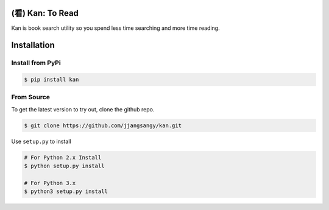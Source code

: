 (看) Kan: To Read
=================

|Build Status| |GitHub version| |PyPI version| |Documentation Status|

Kan is book search utility so you spend less time searching and more
time reading.

Installation
============

Install from PyPi
-----------------

.. code:: sh

    $ pip install kan

From Source
-----------

To get the latest version to try out, clone the github repo.

.. code:: sh

    $ git clone https://github.com/jjangsangy/kan.git

Use ``setup.py`` to install

.. code:: sh

    # For Python 2.x Install
    $ python setup.py install

    # For Python 3.x
    $ python3 setup.py install

.. |Build Status| image:: https://travis-ci.org/jjangsangy/kan.svg?branch=master
   :target: https://travis-ci.org/jjangsangy/kan
.. |GitHub version| image:: https://badge.fury.io/gh/jjangsangy%2Fkan.svg
   :target: http://badge.fury.io/gh/jjangsangy%2Fkan
.. |PyPI version| image:: https://badge.fury.io/py/kan.svg
   :target: http://badge.fury.io/py/kan
.. |Documentation Status| image:: https://readthedocs.org/projects/kan/badge/?version=latest
   :target: https://readthedocs.org/projects/kan/?badge=latest
